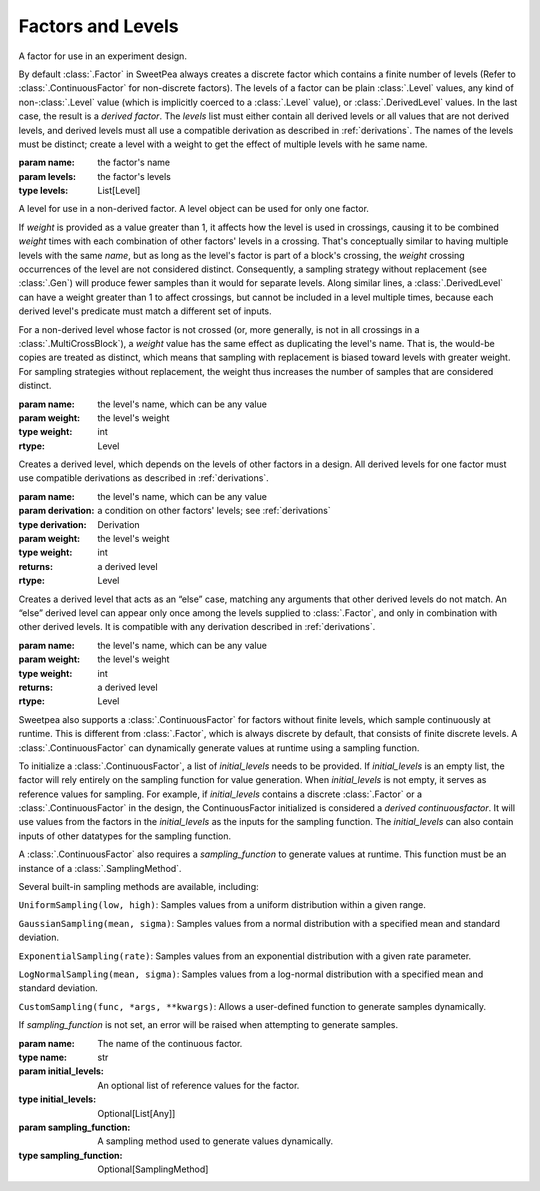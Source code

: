 Factors and Levels
==================

.. class:: sweetpea.Factor(name, levels)

              A factor for use in an experiment design.

              By default :class:`.Factor` in SweetPea always creates 
              a discrete factor which contains a finite number of  levels 
              (Refer to :class:`.ContinuousFactor` for non-discrete factors). 
              The levels of a factor can be plain :class:`.Level`
              values, any kind of non-:class:`.Level` value (which is
              implicitly coerced to a :class:`.Level` value), or
              :class:`.DerivedLevel` values. In the last case, the
              result is a *derived factor*. The `levels` list must
              either contain all derived levels or all values that are
              not derived levels, and derived levels must all use a
              compatible derivation as described in :ref:`derivations`.
              The names of the levels must be
              distinct; create a level with a weight to get the
              effect of multiple levels with he same name.

              :param name: the factor's name
              :param levels: the factor's levels
              :type levels: List[Level]

              .. property:: name

                The factor's name.

                :type: str

              .. method:: get_level(name)

                Finds a returns a level of the factor with a given
                name. If the factor has multiple levels with the same
                name, any one of them might be returned.

                Indexing a factor with `[]` is the same as calling the
                `get_level` method.

                :param name: the level's name
                :returns: a level with the given name
                :rtype: Level

              .. property:: levels

                Returns the factor's levels.

                :returns: a list of levels
                :rtype: List[Level]

.. class:: sweetpea.Level(name, weight=1)

              A level for use in a non-derived factor. A level object
              can be used for only one factor.

              If `weight` is provided as a value greater than 1, it
              affects how the level is used in crossings, causing it
              to be combined `weight` times with each combination of
              other factors' levels in a crossing. That's conceptually
              similar to having multiple levels with the same `name`,
              but as long as the level's factor is part of a block's
              crossing, the `weight` crossing occurrences of the level
              are not considered distinct. Consequently, a sampling
              strategy without replacement (see :class:`.Gen`) will
              produce fewer samples than it would for separate levels.
              Along similar lines, a
              :class:`.DerivedLevel` can have a weight greater than 1
              to affect crossings, but cannot be included in a level
              multiple times, because each derived level's predicate
              must match a different set of inputs.

              For a non-derived level whose factor is not crossed (or,
              more generally, is not in all crossings in a
              :class:`.MultiCrossBlock`), a `weight` value has the same
              effect as duplicating the level's name. That is, the
              would-be copies are treated as distinct, which means
              that sampling with replacement is biased toward levels
              with greater weight. For sampling strategies without
              replacement, the weight thus increases the number of
              samples that are considered distinct.

              :param name: the level's name, which can be any value
              :param weight: the level's weight
              :type weight: int
              :rtype: Level

              .. property:: name

                The level's name, which can be any kind of value.

              .. property:: factor

                Returns the level's factor. This property exists only
                for a :class:`.Level` object that is extracted from a
                :class:`.Factor` object.

                :returns: a factor
                :rtype: Factor


.. class:: sweetpea.DerivedLevel(name, derivation, weight=1)

              Creates a derived level, which depends on the levels of
              other factors in a design. All derived levels for one factor
              must use compatible derivations as described in :ref:`derivations`.

              :param name: the level's name, which can be any value
              :param derivation: a condition on other factors' levels; see
                                 :ref:`derivations`
              :type derivation: Derivation
              :param weight: the level's weight
              :type weight: int
              :returns: a derived level
              :rtype: Level

.. class:: sweetpea.ElseLevel(name, weight=1)

              Creates a derived level that acts as an “else” case,
              matching any arguments that other derived levels do not
              match. An “else” derived level can appear only once
              among the levels supplied to :class:`.Factor`, and only in
              combination with other derived levels. It is compatible
              with any derivation described in :ref:`derivations`.

              :param name: the level's name, which can be any value
              :param weight: the level's weight
              :type weight: int
              :returns: a derived level
              :rtype: Level

.. class:: sweetpea.ContinuousFactor(name, sampling_input, sampling_function=None, sampling_method=None, sampling_range=[])
              
              Sweetpea also supports a :class:`.ContinuousFactor` for factors
              without finite levels, which sample continuously at runtime. 
              This is different from :class:`.Factor`, which is always discrete by 
              default, that consists of finite discrete levels. 
              A :class:`.ContinuousFactor` can dynamically generate values
              at runtime using a sampling function.
              
              To initialize a :class:`.ContinuousFactor`, a list of `initial_levels` 
              needs to be provided. 
              If `initial_levels` is an empty list, the factor will rely entirely on 
              the sampling function for value generation.
              When `initial_levels` is not empty, it serves as reference values for sampling. 
              For example, if `initial_levels` contains a discrete :class:`.Factor` or 
              a :class:`.ContinuousFactor` in the design, the ContinuousFactor initialized 
              is considered a *derived continuousfactor*. It will use values from the factors in the 
              `initial_levels` as the inputs for the sampling function. The `initial_levels`
              can also contain inputs of other datatypes for the sampling function.
              
              A :class:`.ContinuousFactor` also requires a `sampling_function` to generate values at runtime.
              This function must be an instance of a :class:`.SamplingMethod`. 
              
              Several built-in sampling methods are available, including:
              
              ``UniformSampling(low, high)``: Samples values from a uniform distribution within 
              a given range.
              
              ``GaussianSampling(mean, sigma)``: Samples values from a normal distribution with 
              a specified mean and standard deviation.
              
              ``ExponentialSampling(rate)``: Samples values from an exponential distribution with 
              a given rate parameter.
              
              ``LogNormalSampling(mean, sigma)``: Samples values from a log-normal distribution 
              with a specified mean and standard deviation.
              
              ``CustomSampling(func, *args, **kwargs)``: Allows a user-defined function to generate 
              samples dynamically.

              If `sampling_function` is not set, an error will be raised when attempting to generate 
              samples.

              :param name: The name of the continuous factor.
              :type name: str
              :param initial_levels: An optional list of reference values for the factor.
              :type initial_levels: Optional[List[Any]]
              :param sampling_function: A sampling method used to generate values dynamically.
              :type sampling_function: Optional[SamplingMethod]